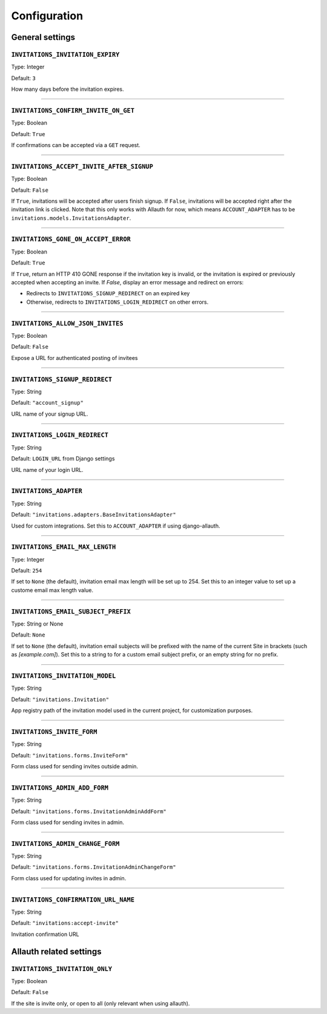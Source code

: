 Configuration
=============


General settings
----------------

``INVITATIONS_INVITATION_EXPIRY``
*********************************

Type: Integer

Default: ``3``

How many days before the invitation expires.

----

``INVITATIONS_CONFIRM_INVITE_ON_GET``
*************************************

Type: Boolean

Default: ``True``

If confirmations can be accepted via a ``GET`` request.

----

``INVITATIONS_ACCEPT_INVITE_AFTER_SIGNUP``
******************************************

Type: Boolean

Default: ``False``

If ``True``, invitations will be accepted after users finish signup.
If ``False``, invitations will be accepted right after the invitation link is clicked.
Note that this only works with Allauth for now, which means ``ACCOUNT_ADAPTER`` has to be
``invitations.models.InvitationsAdapter``.

----

``INVITATIONS_GONE_ON_ACCEPT_ERROR``
************************************

Type: Boolean

Default: ``True``

If ``True``, return an HTTP 410 GONE response if the invitation key
is invalid, or the invitation is expired or previously accepted when
accepting an invite. If `False`, display an error message and redirect on
errors:

* Redirects to ``INVITATIONS_SIGNUP_REDIRECT`` on an expired key
* Otherwise, redirects to ``INVITATIONS_LOGIN_REDIRECT`` on other errors.

----

``INVITATIONS_ALLOW_JSON_INVITES``
**********************************

Type: Boolean

Default: ``False``

Expose a URL for authenticated posting of invitees

----

``INVITATIONS_SIGNUP_REDIRECT``
*******************************

Type: String

Default: ``"account_signup"``

URL name of your signup URL.

----

``INVITATIONS_LOGIN_REDIRECT``
******************************

Type: String

Default: ``LOGIN_URL`` from Django settings

URL name of your login URL.

----

``INVITATIONS_ADAPTER``
***********************

Type: String

Default: ``"invitations.adapters.BaseInvitationsAdapter"``

Used for custom integrations. Set this to ``ACCOUNT_ADAPTER`` if using django-allauth.

----

``INVITATIONS_EMAIL_MAX_LENGTH``
********************************

Type: Integer

Default: ``254``

If set to ``None`` (the default), invitation email max length will be set up to 254. Set this to an integer value to set up a custome email max length value.

----

``INVITATIONS_EMAIL_SUBJECT_PREFIX``
************************************

Type: String or None

Default: ``None``

If set to ``None`` (the default), invitation email subjects will be prefixed with the name of the current Site in brackets (such as `[example.com]`). Set this to a string to for a custom email subject prefix, or an empty string for no prefix.

----

``INVITATIONS_INVITATION_MODEL``
********************************

Type: String

Default: ``"invitations.Invitation"``

App registry path of the invitation model used in the current project, for customization purposes.

----

``INVITATIONS_INVITE_FORM``
***************************

Type: String

Default: ``"invitations.forms.InviteForm"``

Form class used for sending invites outside admin.

----

``INVITATIONS_ADMIN_ADD_FORM``
******************************

Type: String

Default: ``"invitations.forms.InvitationAdminAddForm"``

Form class used for sending invites in admin.

----

``INVITATIONS_ADMIN_CHANGE_FORM``
*********************************

Type: String

Default: ``"invitations.forms.InvitationAdminChangeForm"``

Form class used for updating invites in admin.

----

``INVITATIONS_CONFIRMATION_URL_NAME``
*************************************
Type: String

Default: ``"invitations:accept-invite"``

Invitation confirmation URL

Allauth related settings
------------------------

``INVITATIONS_INVITATION_ONLY``
*******************************

Type: Boolean

Default: ``False``

If the site is invite only, or open to all (only relevant when using allauth).
